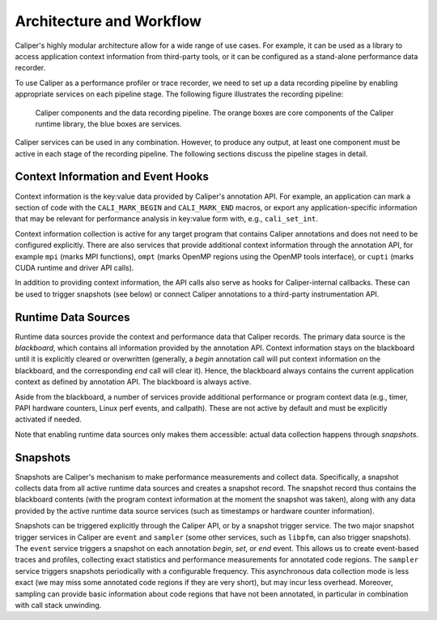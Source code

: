 Architecture and Workflow
================================

Caliper's highly modular architecture allow for a wide range of use
cases. For example, it can be used as a library to access application
context information from third-party tools, or it can be configured as
a stand-alone performance data recorder.

To use Caliper as a performance profiler or trace recorder, we need to
set up a data recording pipeline by enabling appropriate services on
each pipeline stage. The following figure illustrates the recording
pipeline:

.. figure:: caliper-services-workflow.png
    :scale: 60
            
    Caliper components and the data recording pipeline. The orange boxes
    are core components of the Caliper runtime library, the blue boxes
    are services.

Caliper services can be used in any combination. However, to produce
any output, at least one component must be active in each stage of the
recording pipeline. The following sections discuss the pipeline stages
in detail.

Context Information and Event Hooks
--------------------------------

Context information is the key:value data provided by Caliper's
annotation API. For example, an application can mark a section of code
with the ``CALI_MARK_BEGIN`` and ``CALI_MARK_END`` macros, or export
any application-specific information that may be relevant for
performance analysis in key:value form with, e.g., ``cali_set_int``.

Context information collection is active for any target program that
contains Caliper annotations and does not need to be configured
explicitly. There are also services that provide additional
context information through the annotation API, for example ``mpi``
(marks MPI functions), ``ompt`` (marks OpenMP regions using the OpenMP
tools interface), or ``cupti`` (marks CUDA runtime and driver API
calls).

In addition to providing context information, the API calls also serve
as hooks for Caliper-internal callbacks. These can be used to trigger
snapshots (see below) or connect Caliper annotations to a third-party
instrumentation API.

Runtime Data Sources
--------------------------------

Runtime data sources provide the context and performance data that
Caliper records. The primary data source is the *blackboard*, which
contains all information provided by the annotation API. Context
information stays on the blackboard until it is explicitly cleared or
overwritten (generally, a *begin* annotation call will put context
information on the blackboard, and the corresponding *end* call will
clear it). Hence, the blackboard always contains the current
application context as defined by annotation API. The blackboard is
always active.

Aside from the blackboard, a number of services provide additional
performance or program context data (e.g., timer, PAPI hardware
counters, Linux perf events, and callpath). These are not active by
default and must be explicitly activated if needed.

Note that enabling runtime data sources only makes them accessible:
actual data collection happens through *snapshots*.

Snapshots
--------------------------------

Snapshots are Caliper's mechanism to make performance measurements and
collect data. Specifically, a snapshot collects data from all active
runtime data sources and creates a snapshot record. The snapshot
record thus contains the blackboard contents (with the program context
information at the moment the snapshot was taken), along with any data
provided by the active runtime data source services (such as
timestamps or hardware counter information).

Snapshots can be triggered explicitly through the Caliper API, or by a
snapshot trigger service. The two major snapshot trigger services in
Caliper are ``event`` and ``sampler`` (some other services, such as
``libpfm``, can also trigger snapshots). The ``event`` service
triggers a snapshot on each annotation *begin*, *set*, or *end*
event. This allows us to create event-based traces and profiles,
collecting exact statistics and performance measurements for annotated
code regions. The ``sampler`` service triggers snapshots periodically
with a configurable frequency. This asynchronous data collection mode
is less exact (we may miss some annotated code regions if they are
very short), but may incur less overhead. Moreover, sampling can
provide basic information about code regions that have not been
annotated, in particular in combination with call stack unwinding.
